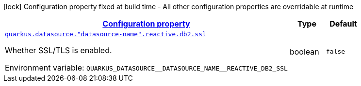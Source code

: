 
:summaryTableId: quarkus-reactive-db2-client-config-group-data-sources-reactive-db2-config-data-source-reactive-db2-outer-nested-named-config
[.configuration-legend]
icon:lock[title=Fixed at build time] Configuration property fixed at build time - All other configuration properties are overridable at runtime
[.configuration-reference, cols="80,.^10,.^10"]
|===

h|[[quarkus-reactive-db2-client-config-group-data-sources-reactive-db2-config-data-source-reactive-db2-outer-nested-named-config_configuration]]link:#quarkus-reactive-db2-client-config-group-data-sources-reactive-db2-config-data-source-reactive-db2-outer-nested-named-config_configuration[Configuration property]

h|Type
h|Default

a| [[quarkus-reactive-db2-client-config-group-data-sources-reactive-db2-config-data-source-reactive-db2-outer-nested-named-config_quarkus.datasource.-datasource-name-.reactive.db2.ssl]]`link:#quarkus-reactive-db2-client-config-group-data-sources-reactive-db2-config-data-source-reactive-db2-outer-nested-named-config_quarkus.datasource.-datasource-name-.reactive.db2.ssl[quarkus.datasource."datasource-name".reactive.db2.ssl]`

[.description]
--
Whether SSL/TLS is enabled.

ifdef::add-copy-button-to-env-var[]
Environment variable: env_var_with_copy_button:+++QUARKUS_DATASOURCE__DATASOURCE_NAME__REACTIVE_DB2_SSL+++[]
endif::add-copy-button-to-env-var[]
ifndef::add-copy-button-to-env-var[]
Environment variable: `+++QUARKUS_DATASOURCE__DATASOURCE_NAME__REACTIVE_DB2_SSL+++`
endif::add-copy-button-to-env-var[]
--|boolean 
|`false`

|===